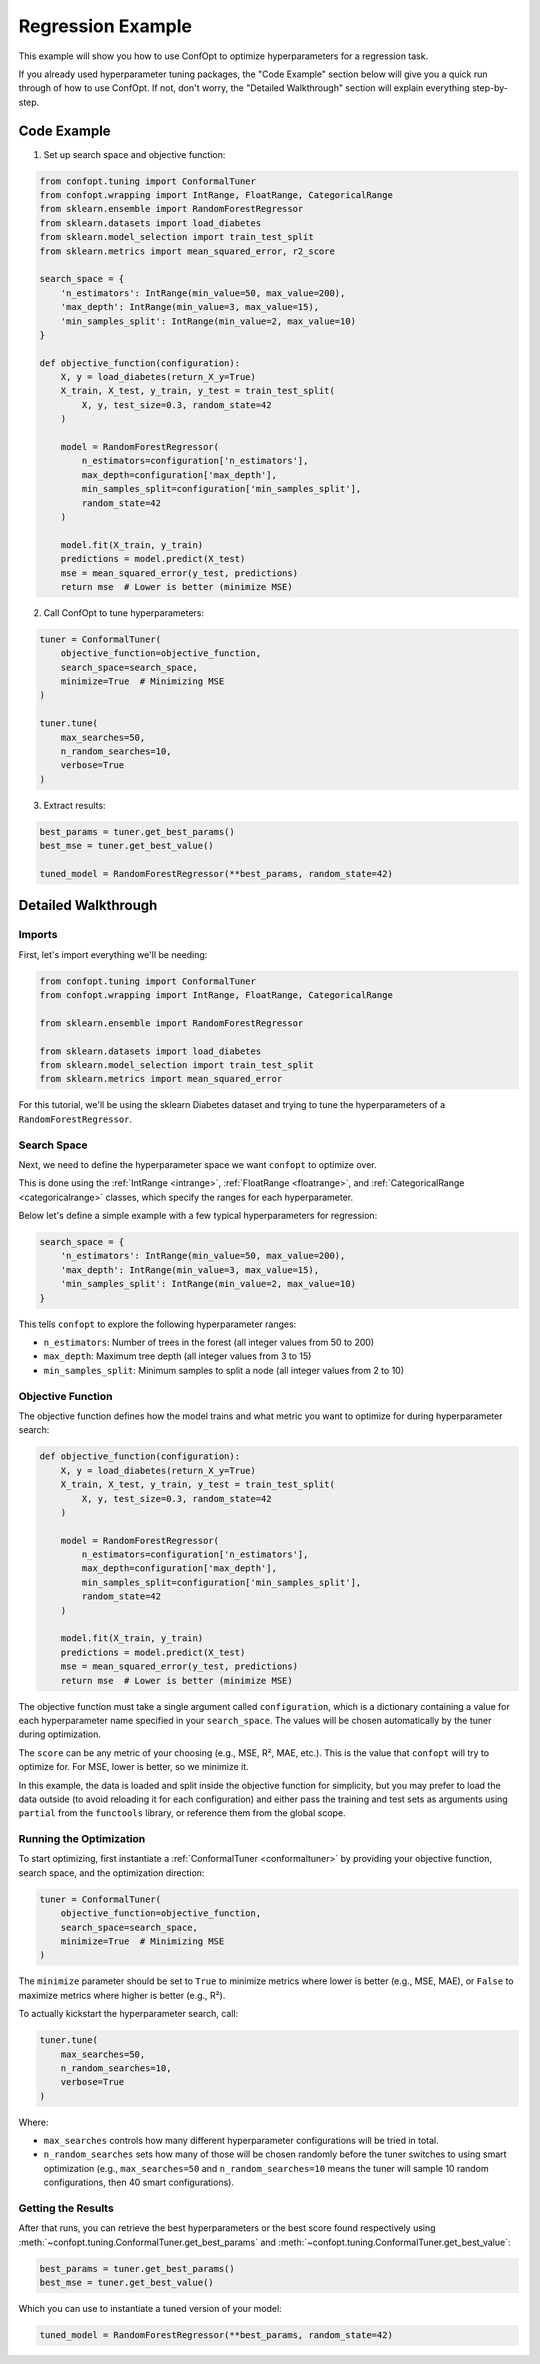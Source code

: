 Regression Example
==================

This example will show you how to use ConfOpt to optimize hyperparameters for a regression task.

If you already used hyperparameter tuning packages, the "Code Example" section below will give you a quick run through of how to use ConfOpt. If not, don't worry, the "Detailed Walkthrough" section will explain everything step-by-step.

Code Example
------------

1. Set up search space and objective function:

.. code-block:: python


   from confopt.tuning import ConformalTuner
   from confopt.wrapping import IntRange, FloatRange, CategoricalRange
   from sklearn.ensemble import RandomForestRegressor
   from sklearn.datasets import load_diabetes
   from sklearn.model_selection import train_test_split
   from sklearn.metrics import mean_squared_error, r2_score

   search_space = {
       'n_estimators': IntRange(min_value=50, max_value=200),
       'max_depth': IntRange(min_value=3, max_value=15),
       'min_samples_split': IntRange(min_value=2, max_value=10)
   }

   def objective_function(configuration):
       X, y = load_diabetes(return_X_y=True)
       X_train, X_test, y_train, y_test = train_test_split(
           X, y, test_size=0.3, random_state=42
       )

       model = RandomForestRegressor(
           n_estimators=configuration['n_estimators'],
           max_depth=configuration['max_depth'],
           min_samples_split=configuration['min_samples_split'],
           random_state=42
       )

       model.fit(X_train, y_train)
       predictions = model.predict(X_test)
       mse = mean_squared_error(y_test, predictions)
       return mse  # Lower is better (minimize MSE)

2. Call ConfOpt to tune hyperparameters:

.. code-block:: python

   tuner = ConformalTuner(
       objective_function=objective_function,
       search_space=search_space,
       minimize=True  # Minimizing MSE
   )

   tuner.tune(
       max_searches=50,
       n_random_searches=10,
       verbose=True
   )

3. Extract results:

.. code-block:: python

   best_params = tuner.get_best_params()
   best_mse = tuner.get_best_value()

   tuned_model = RandomForestRegressor(**best_params, random_state=42)

Detailed Walkthrough
--------------------

Imports
~~~~~~~

First, let's import everything we'll be needing:

.. code-block:: python

   from confopt.tuning import ConformalTuner
   from confopt.wrapping import IntRange, FloatRange, CategoricalRange

   from sklearn.ensemble import RandomForestRegressor

   from sklearn.datasets import load_diabetes
   from sklearn.model_selection import train_test_split
   from sklearn.metrics import mean_squared_error

For this tutorial, we'll be using the sklearn Diabetes dataset and trying to tune the hyperparameters of a ``RandomForestRegressor``.

Search Space
~~~~~~~~~~~~

Next, we need to define the hyperparameter space we want ``confopt`` to optimize over.

This is done using the :ref:`IntRange <intrange>`, :ref:`FloatRange <floatrange>`, and :ref:`CategoricalRange <categoricalrange>` classes, which specify the ranges for each hyperparameter.

Below let's define a simple example with a few typical hyperparameters for regression:

.. code-block:: python

   search_space = {
       'n_estimators': IntRange(min_value=50, max_value=200),
       'max_depth': IntRange(min_value=3, max_value=15),
       'min_samples_split': IntRange(min_value=2, max_value=10)
   }

This tells ``confopt`` to explore the following hyperparameter ranges:

* ``n_estimators``: Number of trees in the forest (all integer values from 50 to 200)
* ``max_depth``: Maximum tree depth (all integer values from 3 to 15)
* ``min_samples_split``: Minimum samples to split a node (all integer values from 2 to 10)

Objective Function
~~~~~~~~~~~~~~~~~~

The objective function defines how the model trains and what metric you want to optimize for during hyperparameter search:

.. code-block:: python

   def objective_function(configuration):
       X, y = load_diabetes(return_X_y=True)
       X_train, X_test, y_train, y_test = train_test_split(
           X, y, test_size=0.3, random_state=42
       )

       model = RandomForestRegressor(
           n_estimators=configuration['n_estimators'],
           max_depth=configuration['max_depth'],
           min_samples_split=configuration['min_samples_split'],
           random_state=42
       )

       model.fit(X_train, y_train)
       predictions = model.predict(X_test)
       mse = mean_squared_error(y_test, predictions)
       return mse  # Lower is better (minimize MSE)


The objective function must take a single argument called ``configuration``, which is a dictionary containing a value for each hyperparameter name specified in your ``search_space``. The values will be chosen automatically by the tuner during optimization.

The ``score`` can be any metric of your choosing (e.g., MSE, R², MAE, etc.). This is the value that ``confopt`` will try to optimize for. For MSE, lower is better, so we minimize it.

In this example, the data is loaded and split inside the objective function for simplicity, but you may prefer to load the data outside (to avoid reloading it for each configuration) and either pass the training and test sets as arguments using ``partial`` from the ``functools`` library, or reference them from the global scope.

Running the Optimization
~~~~~~~~~~~~~~~~~~~~~~~~


To start optimizing, first instantiate a :ref:`ConformalTuner <conformaltuner>` by providing your objective function, search space, and the optimization direction:

.. code-block:: python

   tuner = ConformalTuner(
       objective_function=objective_function,
       search_space=search_space,
       minimize=True  # Minimizing MSE
   )

The ``minimize`` parameter should be set to ``True`` to minimize metrics where lower is better (e.g., MSE, MAE), or ``False`` to maximize metrics where higher is better (e.g., R²).

To actually kickstart the hyperparameter search, call:

.. code-block:: python

   tuner.tune(
       max_searches=50,
       n_random_searches=10,
       verbose=True
   )

Where:

* ``max_searches`` controls how many different hyperparameter configurations will be tried in total.
* ``n_random_searches`` sets how many of those will be chosen randomly before the tuner switches to using smart optimization (e.g., ``max_searches=50`` and ``n_random_searches=10`` means the tuner will sample 10 random configurations, then 40 smart configurations).

Getting the Results
~~~~~~~~~~~~~~~~~~~


After that runs, you can retrieve the best hyperparameters or the best score found respectively using :meth:`~confopt.tuning.ConformalTuner.get_best_params` and :meth:`~confopt.tuning.ConformalTuner.get_best_value`:

.. code-block:: python

   best_params = tuner.get_best_params()
   best_mse = tuner.get_best_value()

Which you can use to instantiate a tuned version of your model:

.. code-block:: python

   tuned_model = RandomForestRegressor(**best_params, random_state=42)
